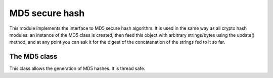 .. module: md5

***************
MD5 secure hash
***************

This module implements the interface to MD5 secure hash algorithm.
It is used in the same way as all crypto hash modules: an instance of the MD5 class is
created, then feed this object with arbitrary strings/bytes using the update() method, and at any point you can ask it for the digest of the
concatenation of the strings fed to it so far.

    
=============
The MD5 class
=============
    
.. class:: MD5

       This class allows the generation of MD5 hashes. It is thread safe.
     
.. method:: update(data)

    Update the md5 object with the string *data*. Repeated calls are equivalent to a single call with the concatenation of all
    the arguments: m.update(a); m.update(b) is equivalent to m.update(a+b).
        
.. method:: digest()

    Return the digest of the strings passed to the update method so far. This is a 16-byte bytes object.
        
.. method:: hexdigest()

    Like digest except the digest is returned as a string of length 32, containing only hexadecimal digits.
        
